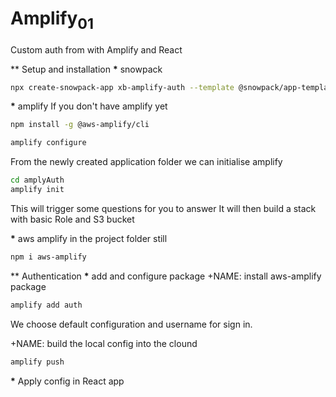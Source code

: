 * Amplify_01
  Custom auth from with Amplify and React

  ** Setup and installation
    *** snowpack
      #+NAME: Create a react application using snowpack
      #+BEGIN_SRC sh
        npx create-snowpack-app xb-amplify-auth --template @snowpack/app-template-react-typescript
      #+END_SRC

    *** amplify
      If you don't have amplify yet
      #+NAME: install and configure amplify
      #+BEGIN_SRC sh
        npm install -g @aws-amplify/cli

        amplify configure
      #+END_SRC

      From the newly created application folder we can initialise amplify

      #+NAME: initialise amplify
      #+BEGIN_SRC sh
        cd amplyAuth
        amplify init
      #+END_SRC

      This will trigger some questions for you to answer 
      It will then build a stack with basic Role and S3 bucket

    *** aws amplify
      in the project folder still
      #+NAME: install aws-amplify package
      #+BEGIN_SRC sh
        npm i aws-amplify
      #+END_SRC

  ** Authentication
    *** add and configure package
      +NAME: install aws-amplify package
      #+BEGIN_SRC sh
        amplify add auth
      #+END_SRC

      We choose default configuration
      and username for sign in.

      +NAME: build the local config into the clound
      #+BEGIN_SRC sh
        amplify push
      #+END_SRC

    *** Apply config in React app 
      #+NAME set up front-end 
      #+BEGIN_SRC javascript
        
      #+END_SRC